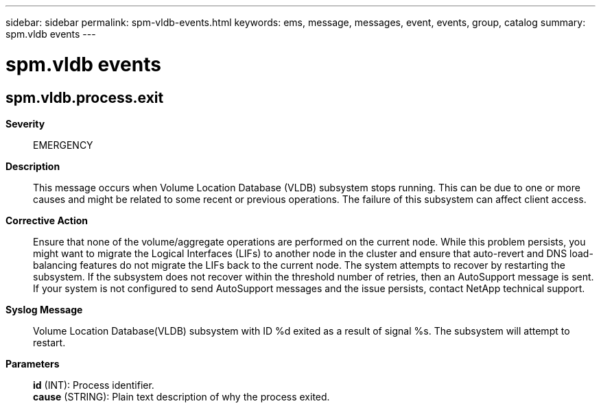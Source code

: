 ---
sidebar: sidebar
permalink: spm-vldb-events.html
keywords: ems, message, messages, event, events, group, catalog
summary: spm.vldb events
---

= spm.vldb events
:toclevels: 1
:hardbreaks:
:nofooter:
:icons: font
:linkattrs:
:imagesdir: ./media/

== spm.vldb.process.exit
*Severity*::
EMERGENCY
*Description*::
This message occurs when Volume Location Database (VLDB) subsystem stops running. This can be due to one or more causes and might be related to some recent or previous operations. The failure of this subsystem can affect client access.
*Corrective Action*::
Ensure that none of the volume/aggregate operations are performed on the current node. While this problem persists, you might want to migrate the Logical Interfaces (LIFs) to another node in the cluster and ensure that auto-revert and DNS load-balancing features do not migrate the LIFs back to the current node. The system attempts to recover by restarting the subsystem. If the subsystem does not recover within the threshold number of retries, then an AutoSupport message is sent. If your system is not configured to send AutoSupport messages and the issue persists, contact NetApp technical support.
*Syslog Message*::
Volume Location Database(VLDB) subsystem with ID %d exited as a result of signal %s. The subsystem will attempt to restart.
*Parameters*::
*id* (INT): Process identifier.
*cause* (STRING): Plain text description of why the process exited.
